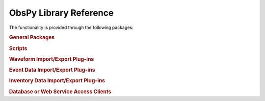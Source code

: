 =======================
ObsPy Library Reference
=======================

The functionality is provided through the following packages:

.. rubric:: General Packages

.. autosummary::
   :toctree: .
   :nosignatures:

   obspy.core
   obspy.geodetics
   obspy.imaging
   obspy.realtime
   obspy.signal
   obspy.taup
   obspy.io.xseed

.. rubric:: Scripts

.. autosummary::
   :template: script.rst
   :toctree: autogen
   :nosignatures:

   obspy.scripts.runtests
   obspy.scripts.reftekrescue
   obspy.scripts.sds_html_report

.. rubric:: Waveform Import/Export Plug-ins

.. autosummary::
   :toctree: .
   :nosignatures:

   obspy.io.ah
   obspy.io.ascii
   obspy.io.css
   obspy.io.datamark
   obspy.io.gse2
   obspy.io.kinemetrics
   obspy.io.mseed
   obspy.io.nied.knet
   obspy.io.pdas
   obspy.io.sac
   obspy.io.seisan
   obspy.io.seg2
   obspy.io.segy
   obspy.io.sh
   obspy.io.wav
   obspy.io.y

.. rubric:: Event Data Import/Export Plug-ins

.. autosummary::
   :toctree: .
   :nosignatures:

   obspy.io.cmtsolution
   obspy.io.cnv
   obspy.io.json
   obspy.io.kml
   obspy.io.ndk
   obspy.io.nied.fnetmt
   obspy.io.nlloc
   obspy.io.pde
   obspy.io.shapefile
   obspy.io.quakeml
   obspy.io.zmap

.. rubric:: Inventory Data Import/Export Plug-ins

.. autosummary::
   :toctree: .
   :nosignatures:

   obspy.io.css
   obspy.io.kml
   obspy.io.sac.sacpz
   obspy.io.seiscomp.sc3ml
   obspy.io.shapefile
   obspy.io.stationtxt
   obspy.io.stationxml

.. rubric:: Database or Web Service Access Clients

.. autosummary::
   :toctree: .
   :nosignatures:

   obspy.clients.arclink
   obspy.clients.earthworm
   obspy.clients.fdsn
   obspy.clients.filesystem
   obspy.clients.iris
   obspy.clients.neic
   obspy.clients.seedlink
   obspy.clients.seishub
   obspy.db
